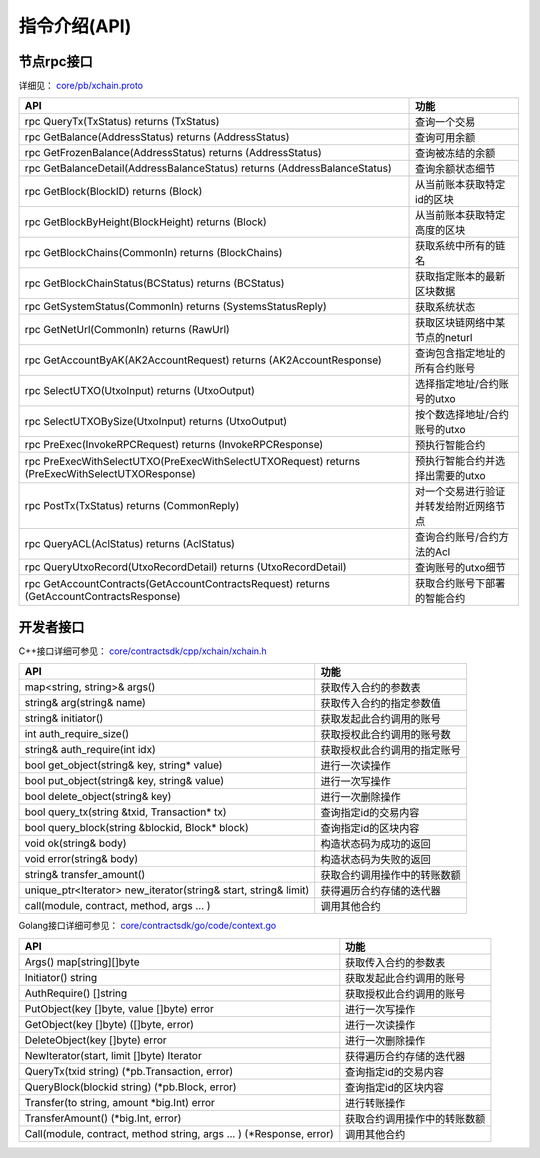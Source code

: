 
指令介绍(API)
=============

节点rpc接口
-----------

详细见： `core/pb/xchain.proto <https://github.com/xuperchain/xuperchain/blob/master/core/pb/xchain.proto>`_

=================================================================================================  ==================
API                                                                                                功能
=================================================================================================  ==================
rpc QueryTx(TxStatus) returns (TxStatus)                                                           查询一个交易
rpc GetBalance(AddressStatus) returns (AddressStatus)                                              查询可用余额
rpc GetFrozenBalance(AddressStatus) returns (AddressStatus)                                        查询被冻结的余额
rpc GetBalanceDetail(AddressBalanceStatus) returns (AddressBalanceStatus)                          查询余额状态细节
rpc GetBlock(BlockID) returns (Block)                                                              从当前账本获取特定id的区块
rpc GetBlockByHeight(BlockHeight) returns (Block)                                                  从当前账本获取特定高度的区块
rpc GetBlockChains(CommonIn) returns (BlockChains)                                                 获取系统中所有的链名
rpc GetBlockChainStatus(BCStatus) returns (BCStatus)                                               获取指定账本的最新区块数据
rpc GetSystemStatus(CommonIn) returns (SystemsStatusReply)                                         获取系统状态
rpc GetNetUrl(CommonIn) returns (RawUrl)                                                           获取区块链网络中某节点的neturl
rpc GetAccountByAK(AK2AccountRequest) returns (AK2AccountResponse)                                 查询包含指定地址的所有合约账号
rpc SelectUTXO(UtxoInput) returns (UtxoOutput)                                                     选择指定地址/合约账号的utxo
rpc SelectUTXOBySize(UtxoInput) returns (UtxoOutput)                                               按个数选择地址/合约账号的utxo
rpc PreExec(InvokeRPCRequest) returns (InvokeRPCResponse)                                          预执行智能合约
rpc PreExecWithSelectUTXO(PreExecWithSelectUTXORequest) returns (PreExecWithSelectUTXOResponse)    预执行智能合约并选择出需要的utxo
rpc PostTx(TxStatus) returns (CommonReply)                                                         对一个交易进行验证并转发给附近网络节点
rpc QueryACL(AclStatus) returns (AclStatus)                                                        查询合约账号/合约方法的Acl
rpc QueryUtxoRecord(UtxoRecordDetail) returns (UtxoRecordDetail)                                   查询账号的utxo细节
rpc GetAccountContracts(GetAccountContractsRequest) returns (GetAccountContractsResponse)          获取合约账号下部署的智能合约
=================================================================================================  ==================


开发者接口
----------

C++接口详细可参见： `core/contractsdk/cpp/xchain/xchain.h <https://github.com/xuperchain/xuperchain/blob/master/core/contractsdk/cpp/xchain/xchain.h>`_

====================================================================  ===============
API                                                                   功能
====================================================================  ===============
map<string, string>& args()                                           获取传入合约的参数表
string& arg(string& name)                                             获取传入合约的指定参数值
string& initiator()                                                   获取发起此合约调用的账号
int auth_require_size()                                               获取授权此合约调用的账号数
string& auth_require(int idx)                                         获取授权此合约调用的指定账号
bool get_object(string& key, string* value)                           进行一次读操作
bool put_object(string& key, string& value)                           进行一次写操作
bool delete_object(string& key)                                       进行一次删除操作
bool query_tx(string &txid, Transaction* tx)                          查询指定id的交易内容
bool query_block(string &blockid, Block* block)                       查询指定id的区块内容
void ok(string& body)                                                 构造状态码为成功的返回
void error(string& body)                                              构造状态码为失败的返回
string& transfer_amount()                                             获取合约调用操作中的转账数额
unique_ptr<Iterator> new_iterator(string& start, string& limit)       获得遍历合约存储的迭代器
call(module, contract, method, args ... )                             调用其他合约
====================================================================  ===============

Golang接口详细可参见： `core/contractsdk/go/code/context.go <https://github.com/xuperchain/xuperchain/blob/master/core/contractsdk/go/code/context.go>`_

=====================================================================  ==============================
API                                                                    功能
=====================================================================  ==============================
Args() map[string][]byte                                               获取传入合约的参数表
Initiator() string                                                     获取发起此合约调用的账号
AuthRequire() []string                                                 获取授权此合约调用的账号
PutObject(key []byte, value []byte) error                              进行一次写操作
GetObject(key []byte) ([]byte, error)                                  进行一次读操作
DeleteObject(key []byte) error                                         进行一次删除操作
NewIterator(start, limit []byte) Iterator                              获得遍历合约存储的迭代器
QueryTx(txid string) (\*pb.Transaction, error)                         查询指定id的交易内容
QueryBlock(blockid string) (\*pb.Block, error)                         查询指定id的区块内容
Transfer(to string, amount \*big.Int) error                            进行转账操作
TransferAmount() (\*big.Int, error)                                    获取合约调用操作中的转账数额
Call(module, contract, method string, args ... ) (\*Response, error)   调用其他合约
=====================================================================  ==============================
